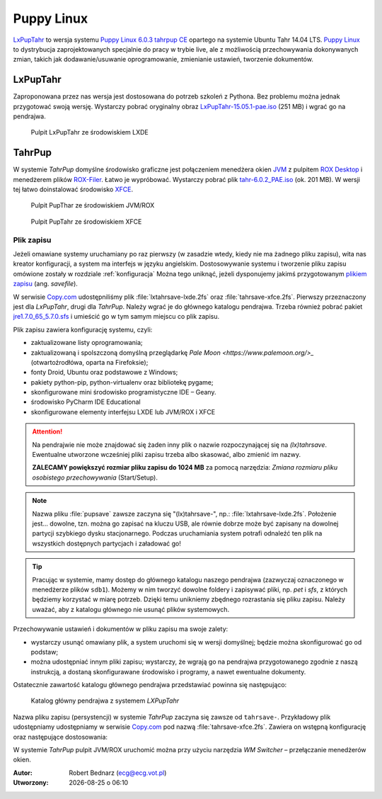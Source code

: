 .. _puppy:

Puppy Linux
###################

`LxPupTahr <http://lx-pup.weebly.com/downloads.html>`_ to wersja systemu `Puppy Linux 6.0.3 tahrpup CE <http://www.murga-linux.com/puppy/viewtopic.php?t=96178>`_
opartego na systemie Ubuntu Tahr 14.04 LTS. `Puppy Linux <http://puppylinux.org/main/Overview%20and%20Getting%20Started.htm>`_
to dystrybucja zaprojektowanych specjalnie do pracy w trybie live,
ale z możliwością przechowywania dokonywanych zmian, takich jak
dodawanie/usuwanie oprogramowanie, zmienianie ustawień, tworzenie dokumentów.

LxPupTahr
***********

Zaproponowana przez nas wersja jest dostosowana do potrzeb szkoleń z Pythona.
Bez problemu można jednak przygotować swoją wersję. Wystarczy pobrać oryginalny
obraz `LxPupTahr-15.05.1-pae.iso <http://lx-pup.weebly.com/upup-tahr.html>`_ (251 MB)
i wgrać go na pendrajwa.

.. figure:: linimg/lxpup.png
   :alt: Pulpit LxPupTahr

   Pulpit LxPupTahr ze środowiskiem LXDE

TahrPup
********

W systemie *TahrPup* domyślne środowisko graficzne jest połączeniem
menedżera okien `JVM <http://www.joewing.net/projects/jwm/>`_ z pulpitem
`ROX Desktop <http://rox.sourceforge.net/desktop/>`_ i menedżerem
plików `ROX-Filer <http://rox.sourceforge.net/desktop/ROX-Filer>`_.
Łatwo je wypróbować. Wystarczy pobrać plik `tahr-6.0.2_PAE.iso <http://ftp.nluug.nl/ftp/pub/os/Linux/distr/puppylinux/puppy-tahr/iso/tahrpup%20-6.0-CE/>`_
(ok. 201 MB). W wersji tej łatwo doinstalować środowisko `XFCE <http://www.xfce.org/?lang=pl>`_.


.. figure:: linimg/puptahr_jvm.png
   :alt: Pulpit JVM

   Pulpit PupThar ze środowiskiem JVM/ROX

.. figure:: linimg/puptahr_xfce.png
   :alt: Pulpit XFCE

   Pulpit PupTahr ze środowiskiem XFCE

Plik zapisu
============

Jeżeli omawiane systemy uruchamiany po raz pierwszy (w zasadzie wtedy, kiedy nie
ma żadnego pliku zapisu), wita nas kreator konfiguracji, a system ma interfejs w języku angielskim.
Dostosowywanie systemu i tworzenie pliku zapisu omówione zostały w rozdziale :ref:`konfiguracja`
Można tego uniknąć, jeżeli dysponujemy jakimś przygotowanym `plikiem zapisu <http://puppylinux.org/wikka/SaveFile>`_
(ang. *savefile*).

W serwisie `Copy.com <https://copy.com/9WzmbHVn8T8UxsSN>`_ udostępniliśmy
plik :file:`lxtahrsave-lxde.2fs` oraz :file:`tahrsave-xfce.2fs`. Pierwszy
przeznaczony jest dla *LxPupTahr*, drugi dla *TahrPup*. Należy wgrać je
do głównego katalogu pendrajwa. Trzeba również pobrać pakiet `jre1.7.0_65_5.7.0.sfs <http://puppylinuxstuff.meownplanet.net/aarf/java_jre/jre1.7.0_65_5.7.0.sfs>`_
i umieścić go w tym samym miejscu co plik zapisu.

Plik zapisu zawiera konfigurację systemu, czyli:

* zaktualizowane listy oprogramowania;
* zaktualizowaną i spolszczoną domyślną przeglądarkę `Pale Moon <https://www.palemoon.org/>_`
  (otwartoźrodłówa, oparta na Firefoksie);
* fonty Droid, Ubuntu oraz podstawowe z Windows;
* pakiety python-pip, python-virtualenv oraz bibliotekę pygame;
* skonfigurowane mini środowisko programistyczne IDE – Geany.
* środowisko PyCharm IDE Educational
* skonfigurowane elementy interfejsu LXDE lub JVM/ROX i XFCE

.. attention::

    Na pendrajwie nie może znajdować się żaden inny plik o nazwie rozpoczynającej
    się na `(lx)tahrsave`. Ewentualne utworzone wcześniej pliki zapisu
    trzeba albo skasować, albo zmienić im nazwy.

    **ZALECAMY powiększyć rozmiar pliku zapisu do 1024 MB** za pomocą narzędzia:
    *Zmiana rozmiaru pliku osobistego przechowywania* (Start/Setup).

.. note::

    Nazwa pliku :file:`pupsave` zawsze zaczyna się "(lx)tahrsave-", np.:
    :file:`lxtahrsave-lxde.2fs`. Położenie jest... dowolne, tzn. można go zapisać
    na kluczu USB, ale równie dobrze może być zapisany na dowolnej partycji
    szybkiego dysku stacjonarnego. Podczas uruchamiania system potrafi
    odnaleźć ten plik na wszystkich dostępnych partycjach i załadować go!

.. tip::

    Pracując w systemie, mamy dostęp do głównego katalogu naszego pendrajwa
    (zazwyczaj oznaczonego w menedżerze plików ``sdb1``). Możemy w nim tworzyć
    dowolne foldery i zapisywać pliki, np. *pet* i *sfs*, z których
    będziemy korzystać w miarę potrzeb. Dzięki temu unikniemy zbędnego
    rozrastania się pliku zapisu.
    Należy uważać, aby z katalogu głównego nie usunąć plików systemowych.

Przechowywanie ustawień i dokumentów w pliku zapisu ma swoje zalety:

* wystarczy usunąć omawiany plik, a system uruchomi się w wersji domyślnej;
  będzie można skonfigurować go od podstaw;
* można udostępniać innym pliki zapisu; wystarczy, że wgrają go na
  pendrajwa przygotowanego zgodnie z naszą instrukcją, a dostaną
  skonfigurawane środowisko i programy, a nawet ewentualne dokumenty.

Ostatecznie zawartość katalogu głównego pendrajwa przedstawiać powinna się
następująco:

.. figure:: linimg/lxpup_explorer.jpg
   :alt: zawartość pendrajwa po wgraniu *LXPupTahr* i wymaganych plików

   Katalog główny pendrajwa z systemem *LXPupTahr*

Nazwa pliku zapisu (persystencji) w systemie *TahrPup* zaczyna się zawsze
od ``tahrsave-``. Przykładowy plik udostępniamy udostępniamy w serwisie
`Copy.com <https://copy.com/9WzmbHVn8T8UxsSN>`_ pod nazwą :file:`tahrsave-xfce.2fs`.
Zawiera on wstępną konfigurację oraz następujące dostosowania:

W systemie *TahrPup* pulpit JVM/ROX uruchomić można przy użyciu narzędzia *WM Switcher*
– przełączanie menedżerów okien.

.. raw:: html

    <hr />

:Autor: Robert Bednarz (ecg@ecg.vot.pl)

:Utworzony: |date| o |time|

.. |date| date::
.. |time| date:: %H:%M

.. raw:: html

    <style>
        div.code_no { text-align: right; background: #e3e3e3; padding: 6px 12px; }
        div.highlight, div.highlight-python { margin-top: 0px; }
    </style>
